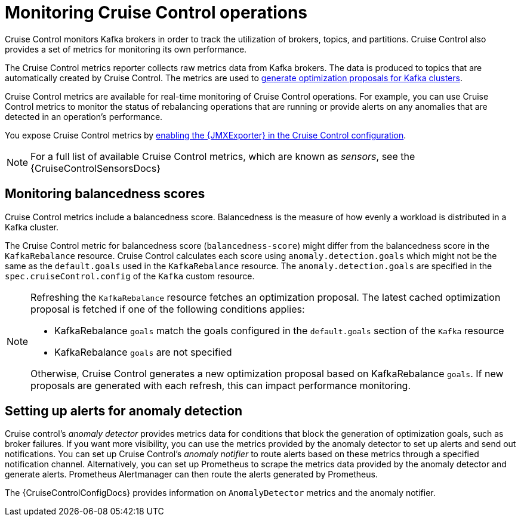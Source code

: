 // Module included in the following assemblies:
//
// metrics/assembly-metrics.adoc

[id='con-metrics-cruise-control-{context}']
= Monitoring Cruise Control operations

[role="_abstract"]
Cruise Control monitors Kafka brokers in order to track the utilization of brokers, topics, and partitions.
Cruise Control also provides a set of metrics for monitoring its own performance. 

The Cruise Control metrics reporter collects raw metrics data from Kafka brokers.
The data is produced to topics that are automatically created by Cruise Control.
The metrics are used to xref:proc-generating-optimization-proposals-str[generate optimization proposals for Kafka clusters].

Cruise Control metrics are available for real-time monitoring of Cruise Control operations.
For example, you can use Cruise Control metrics to monitor the status of rebalancing operations that are running or provide alerts on any anomalies that are detected in an operation's performance.

You expose Cruise Control metrics by xref:assembly-metrics-setup-{context}[enabling the {JMXExporter} in the Cruise Control configuration].

NOTE: For a full list of available Cruise Control metrics, which are known as _sensors_, see the {CruiseControlSensorsDocs}

== Monitoring balancedness scores

Cruise Control metrics include a balancedness score.
Balancedness is the measure of how evenly a workload is distributed in a Kafka cluster.

The Cruise Control metric for balancedness score (`balancedness-score`) might differ from the balancedness score in the `KafkaRebalance` resource.
Cruise Control calculates each score using `anomaly.detection.goals` which might not be the same as the `default.goals` used in the `KafkaRebalance` resource.
The `anomaly.detection.goals` are specified in the `spec.cruiseControl.config` of the `Kafka` custom resource.

[NOTE]
====
Refreshing the `KafkaRebalance` resource fetches an optimization proposal.
The latest cached optimization proposal is fetched if one of the following conditions applies:

* KafkaRebalance `goals` match the goals configured in the `default.goals` section of the `Kafka` resource
* KafkaRebalance `goals` are not specified

Otherwise, Cruise Control generates a new optimization proposal based on KafkaRebalance `goals`. If new proposals are generated with each refresh, this can impact performance monitoring.
====

== Setting up alerts for anomaly detection

Cruise control's _anomaly detector_ provides metrics data for conditions that block the generation of optimization goals, such as broker failures.
If you want more visibility, you can use the metrics provided by the anomaly detector to set up alerts and send out notifications.
You can set up Cruise Control’s _anomaly notifier_ to route alerts based on these metrics through a specified notification channel.
Alternatively, you can set up Prometheus to scrape the metrics data provided by the anomaly detector and generate alerts.
Prometheus Alertmanager can then route the alerts generated by Prometheus.

The {CruiseControlConfigDocs} provides information on `AnomalyDetector` metrics and the anomaly notifier.
